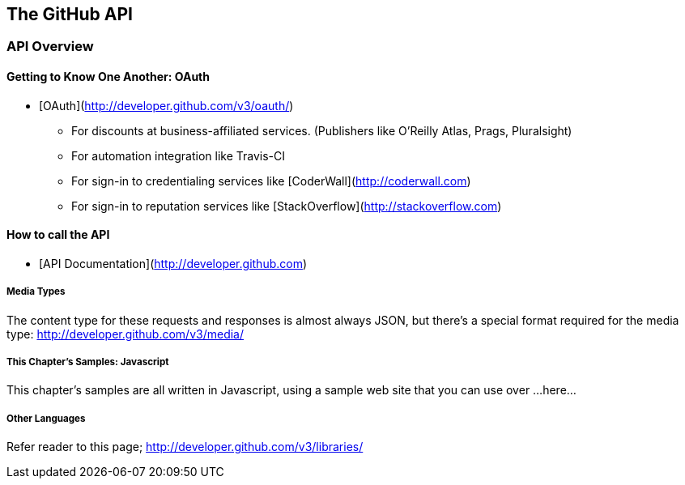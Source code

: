 [[developer-api]]
== The GitHub API

=== API Overview

==== Getting to Know One Another: OAuth

* [OAuth](http://developer.github.com/v3/oauth/)

  ** For discounts at business-affiliated services. (Publishers like O'Reilly Atlas, Prags, Pluralsight)

  ** For automation integration like Travis-CI

  ** For sign-in to credentialing services like [CoderWall](http://coderwall.com)

  ** For sign-in to reputation services like [StackOverflow](http://stackoverflow.com)

==== How to call the API

* [API Documentation](http://developer.github.com)

===== Media Types

The content type for these requests and responses is almost always
JSON, but there's a special format required for the media type:
http://developer.github.com/v3/media/

===== This Chapter's Samples: Javascript

This chapter's samples are all written in Javascript, using a sample
web site that you can use over ...here...

===== Other Languages

Refer reader to this page; http://developer.github.com/v3/libraries/







